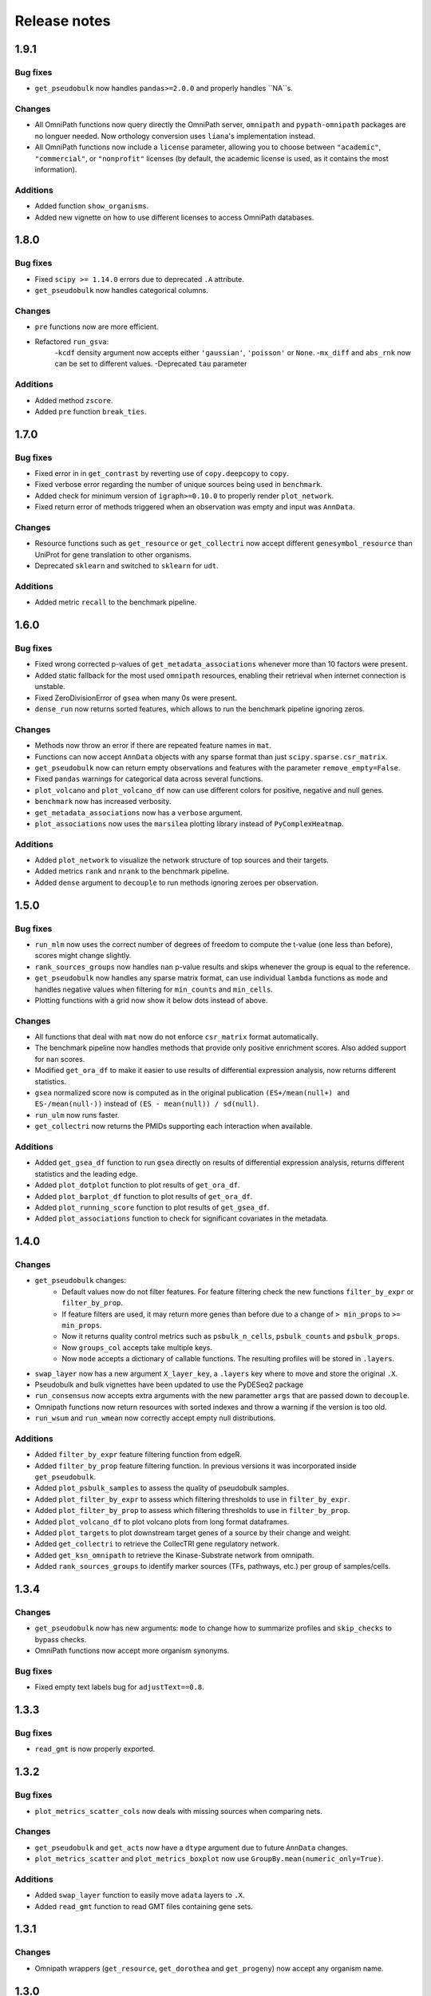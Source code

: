 Release notes
=============

1.9.1
-----
Bug fixes
~~~~~~~~~
- ``get_pseudobulk`` now handles ``pandas>=2.0.0`` and properly handles ``NA``s.

Changes
~~~~~~~
- All OmniPath functions now query directly the OmniPath server, ``omnipath`` and ``pypath-omnipath`` packages are no longuer needed. Now orthology conversion uses ``liana``'s implementation instead.
- All OmniPath functions now include a ``license`` parameter, allowing you to choose between ``"academic"``, ``"commercial"``, or ``"nonprofit"`` licenses (by default, the academic license is used, as it contains the most information).

Additions
~~~~~~~~~
- Added function ``show_organisms``.
- Added new vignette on how to use different licenses to access OmniPath databases.

1.8.0
-----
Bug fixes
~~~~~~~~~
- Fixed ``scipy >= 1.14.0`` errors due to deprecated ``.A`` attribute.
- ``get_pseudobulk`` now handles categorical columns.

Changes
~~~~~~~
- ``pre`` functions now are more efficient.
- Refactored ``run_gsva``:
   -``kcdf`` density argument now accepts either ``'gaussian'``, ``'poisson'`` or ``None``.
   -``mx_diff`` and ``abs_rnk`` now can be set to different values.
   -Deprecated ``tau`` parameter

Additions
~~~~~~~~~
- Added method ``zscore``.
- Added ``pre`` function ``break_ties``.

1.7.0
-----

Bug fixes
~~~~~~~~~
- Fixed error in in ``get_contrast`` by reverting use of ``copy.deepcopy`` to ``copy``.
- Fixed verbose error regarding the number of unique sources being used in ``benchmark``.
- Added check for minimum version of ``igraph>=0.10.0`` to properly render ``plot_network``.
- Fixed return error of methods triggered when an observation was empty and input was ``AnnData``.

Changes
~~~~~~~
- Resource functions such as ``get_resource`` or ``get_collectri`` now accept different ``genesymbol_resource`` than UniProt for gene translation to other organisms.
- Deprecated ``sklearn`` and switched to ``sklearn`` for ``udt``.

Additions
~~~~~~~~~
- Added metric ``recall`` to the benchmark pipeline.

1.6.0
-----

Bug fixes
~~~~~~~~~
- Fixed wrong corrected p-values of ``get_metadata_associations`` whenever more than 10 factors were present.
- Added static fallback for the most used ``omnipath`` resources, enabling their retrieval when internet connection is unstable.
- Fixed ZeroDivisionError of ``gsea`` when many 0s were present.
- ``dense_run`` now returns sorted features, which allows to run the benchmark pipeline ignoring zeros.

Changes
~~~~~~~
- Methods now throw an error if there are repeated feature names in ``mat``.
- Functions can now accept ``AnnData`` objects with any sparse format than just ``scipy.sparse.csr_matrix``.
- ``get_pseudobulk`` now can return empty observations and features with the parameter ``remove_empty=False``.
- Fixed ``pandas`` warnings for categorical data across several functions.
- ``plot_volcano`` and ``plot_volcano_df`` now can use different colors for positive, negative and null genes.
- ``benchmark`` now has increased verbosity.
- ``get_metadata_associations`` now has a ``verbose`` argument.
- ``plot_associations`` now uses the ``marsilea`` plotting library instead of ``PyComplexHeatmap``.

Additions
~~~~~~~~~
- Added ``plot_network`` to visualize the network structure of top sources and their targets.
- Added metrics ``rank`` and ``nrank`` to the benchmark pipeline.
- Added ``dense`` argument to ``decouple`` to run methods ignoring zeroes per observation.

1.5.0
-----

Bug fixes
~~~~~~~~~
- ``run_mlm`` now uses the correct number of degrees of freedom to compute the t-value (one less than before), scores might change slightly.
- ``rank_sources_groups`` now handles ``nan`` p-value results and skips whenever the group is equal to the reference.
- ``get_pseudobulk`` now handles any sparse matrix format, can use individual ``lambda`` functions as ``mode`` and handles negative values when filtering for ``min_counts`` and ``min_cells``.
- Plotting functions with a grid now show it below dots instead of above.

Changes
~~~~~~~
- All functions that deal with ``mat`` now do not enforce ``csr_matrix`` format automatically.
- The benchmark pipeline now handles methods that provide only positive enrichment scores. Also added support for ``nan`` scores.
- Modified ``get_ora_df`` to make it easier to use results of differential expression analysis, now returns different statistics.
- ``gsea`` normalized score now is computed as in the original publication ``(ES+/mean(null+) and ES-/mean(null-))`` instead of ``(ES - mean(null)) / sd(null)``.
- ``run_ulm`` now runs faster.
- ``get_collectri`` now returns the PMIDs supporting each interaction when available.

Additions
~~~~~~~~~
- Added ``get_gsea_df`` function to run ``gsea`` directly on results of differential expression analysis, returns different statistics and the leading edge.
- Added ``plot_dotplot`` function to plot results of ``get_ora_df``.
- Added ``plot_barplot_df`` function to plot results of ``get_ora_df``.
- Added ``plot_running_score`` function to plot results of ``get_gsea_df``.
- Added ``plot_associations`` function to check for significant covariates in the metadata.

1.4.0
-----

Changes
~~~~~~~
- ``get_pseudobulk`` changes:
   - Default values now do not filter features. For feature filtering check the new functions ``filter_by_expr`` or ``filter_by_prop``.
   - If feature filters are used, it may return more genes than before due to a change of ``> min_props`` to ``>= min_props``.
   - Now it returns quality control metrics such as ``psbulk_n_cells``, ``psbulk_counts`` and ``psbulk_props``.
   - Now ``groups_col`` accepts take multiple keys.
   - Now ``mode`` accepts a dictionary of callable functions. The resulting profiles will be stored in ``.layers``.
- ``swap_layer`` now has a new argument ``X_layer_key``, a ``.layers`` key where to move and store the original ``.X``.
- Pseudobulk and bulk vignettes have been updated to use the PyDESeq2 package
- ``run_consensus`` now accepts extra arguments with the new parametter ``args`` that are passed down to ``decouple``.
- Omnipath functions now return resources with sorted indexes and throw a warning if the version is too old.
- ``run_wsum`` and ``run_wmean`` now correctly accept empty null distributions.

Additions
~~~~~~~~~
- Added ``filter_by_expr`` feature filtering function from edgeR.
- Added ``filter_by_prop`` feature filtering function. In previous versions it was incorporated inside ``get_pseudobulk``.
- Added ``plot_psbulk_samples`` to assess the quality of pseudobulk samples.
- Added ``plot_filter_by_expr`` to assess which filtering thresholds to use in ``filter_by_expr``.
- Added ``plot_filter_by_prop`` to assess which filtering thresholds to use in ``filter_by_prop``.
- Added ``plot_volcano_df`` to plot volcano plots from long format dataframes.
- Added ``plot_targets`` to plot downstream target genes of a source by their change and weight.
- Added ``get_collectri`` to retrieve the CollecTRI gene regulatory network.
- Added ``get_ksn_omnipath`` to retrieve the Kinase-Substrate network from omnipath.
- Added ``rank_sources_groups`` to identify marker sources (TFs, pathways, etc.) per group of samples/cells.

1.3.4
-----

Changes
~~~~~~~
- ``get_pseudobulk`` now has new arguments: ``mode`` to change how to summarize profiles and ``skip_checks`` to bypass checks.
- OmniPath functions now accept more organism synonyms.

Bug fixes
~~~~~~~~~
- Fixed empty text labels bug for ``adjustText==0.8``.


1.3.3
-----

Bug fixes
~~~~~~~~~
- ``read_gmt`` is now properly exported.

1.3.2
-----

Bug fixes
~~~~~~~~~
- ``plot_metrics_scatter_cols`` now deals with missing sources when comparing nets.

Changes
~~~~~~~
- ``get_pseudobulk`` and ``get_acts`` now have a ``dtype`` argument due to future ``AnnData`` changes.
- ``plot_metrics_scatter`` and ``plot_metrics_boxplot`` now use ``GroupBy.mean(numeric_only=True)``.

Additions
~~~~~~~~~
- Added ``swap_layer`` function to easily move ``adata`` layers to ``.X``.
- Added ``read_gmt`` function to read GMT files containing gene sets.

1.3.1
-----

Changes
~~~~~~~
- Omnipath wrappers (``get_resource``, ``get_dorothea`` and ``get_progeny``) now accept any organism name.

1.3.0
-----

Bug fixes
~~~~~~~~~
- Fixed change in api from ``sklearn.tree``.
- Forced gene names in ``extract`` to be in ``unicode`` format.
- Changed integer format from ``int32`` to ``int64`` to accommodate larger datasets across methods.

Additions
~~~~~~~~~
- Added conversion utility function ``translate_net`` to translate nets across organisms.

1.2.0
-----

Bug fixes
~~~~~~~~~
- Removed ``python <3.10`` limitation.
- Forced ``np.float32`` type to output of ``get_contrast``.
- Made ``summarize_acts`` compatible with older versions of numpy.
- ``extract_psbulk_inputs`` now checks if mat and obs have matching indexes.
- ``plot_volcano`` now correctly can plot networks with different source names.

Changes
~~~~~~~
- ``extract`` now removes empty samples and features.
- ``run_consensus`` now follows the same format as other methods, old function is now called ``cons``.
- ``get_pseudobulk`` now checks if input are raw integer counts.
- ``plot_volcano`` now can plot without subsetting features by a network and can save plots to disk.
- ``plot_volcano`` now uses ``adjustText`` to better plot text labels.
- ``plot_volcano`` now can set logFCs and p-value limits for outliers.
- ``get_top_targets`` now can also work without subsetting features by a network and returns significant adjusted p-values.
- ``get_contrast`` now can also work without needing to group.
- ``udt`` and ``mdt`` now check if ``skranger`` and ``sklearn`` are installed, respectively.
- ``get_toy_data`` now contains more example TFs.
- ``get_top_targets`` now returns ``logFCs`` and ``pvals`` as column names instead of ``logFC`` and ``pval``.
- ``format_contrast_results`` now returns also the adjusted p-value.

Additions
~~~~~~~~~
- Added ``dense_run`` util function which runs methods ignoring zeros in the data.
- Added ``plot_violins`` and ``plot_barplot`` functions.
- Added ``p_adjust_fdr`` util function to correct p-values for FDR.
- Added ``get_ora_df`` function to infer ora from lists of genes instead of an input mat.
- Added ``shuffle_net`` function to randomize networks.
- Added benchmarking metrics ``metric_auroc``, ``metric_auprc``, ``metric_mcauroc`` and ``metric_mcauprc``.
- Added ``get_toy_benchmark_data`` function to generate a toy example for benchmarking.
- Added ``show_metrics`` function to show available metrics.
- Added  ``benchmark``, ``format_benchmark_inputs`` and ``get_performances`` functions to benchmark methods and nets.
- Added ``plot_metrics_scatter`` function to plot the results of running the benchmarking pipeline.
- Added ``plot_metrics_scatter_cols`` function to plot the results of running the benchmarking pipeline grouped by two levels.
- Added ``plot_metrics_scatter`` function to plot the results of running the benchmarking pipeline.
- Added ``plot_metrics_boxplot`` function to plot the distributions of Monte-Carlo benchmarking metrics.

1.1.0
-----
Bug fixes
~~~~~~~~~
- Fixed ``get_pseudobulk`` errors.
- Fixed ``get_progeny`` to correctly return non duplicate entries.
- Fixed ``run_viper`` parallelization error.
- Fixed ``run_ora`` to correctly deal with random ties.

Changes
~~~~~~~
- ``get_dorothea`` now returns an ordered dataframe.
- ``get_contrast`` now prints warnings instead of returning an empty dataframe.

Additions
~~~~~~~~~
- Added ``get_top_targets`` util function.
- Added ``format_contrast_results`` util function.
